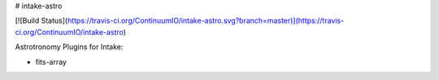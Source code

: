 # intake-astro

[![Build Status](https://travis-ci.org/ContinuumIO/intake-astro.svg?branch=master)](https://travis-ci.org/ContinuumIO/intake-astro)

Astrotronomy Plugins for Intake:

- fits-array

